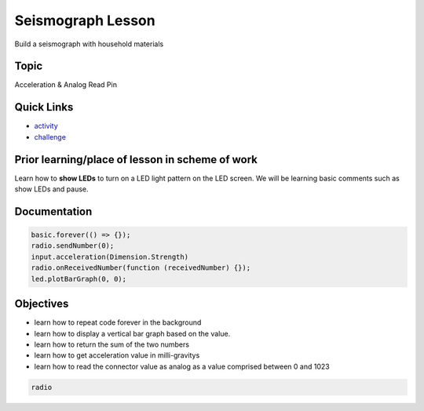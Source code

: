 
Seismograph Lesson
==================

Build a seismograph with household materials

Topic
-----

Acceleration & Analog Read Pin

Quick Links
-----------


* `activity </lessons/seismograph/activity>`_
* `challenge </lessons/seismograph/challenge>`_

Prior learning/place of lesson in scheme of work
------------------------------------------------

Learn how to **show LEDs** to turn on a LED light pattern on the LED screen. We will be learning basic comments such as show LEDs and pause.

Documentation
-------------

.. code-block:: cards

   basic.forever(() => {});
   radio.sendNumber(0);
   input.acceleration(Dimension.Strength)
   radio.onReceivedNumber(function (receivedNumber) {});
   led.plotBarGraph(0, 0);

Objectives
----------


* learn how to repeat code forever in the background
* learn how to display a vertical bar graph based on the value.
* learn how to return the sum of the two numbers
* learn how to get acceleration value in milli-gravitys
* learn how to read the connector value as analog as a value comprised between 0 and 1023

.. code-block:: package

   radio
